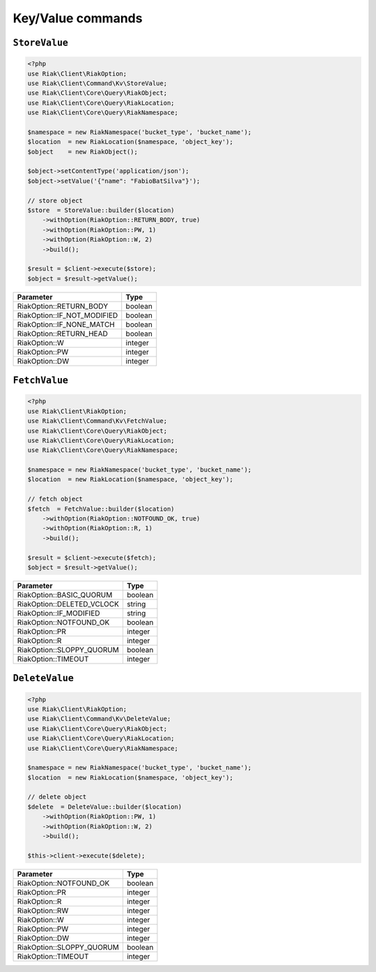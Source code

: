 Key/Value commands
==================

.. _reference-command-kv-store-value:

``StoreValue``
---------------

.. code-block:: php

    <?php
    use Riak\Client\RiakOption;
    use Riak\Client\Command\Kv\StoreValue;
    use Riak\Client\Core\Query\RiakObject;
    use Riak\Client\Core\Query\RiakLocation;
    use Riak\Client\Core\Query\RiakNamespace;

    $namespace = new RiakNamespace('bucket_type', 'bucket_name');
    $location  = new RiakLocation($namespace, 'object_key');
    $object    = new RiakObject();

    $object->setContentType('application/json');
    $object->setValue('{"name": "FabioBatSilva"}');

    // store object
    $store  = StoreValue::builder($location)
        ->withOption(RiakOption::RETURN_BODY, true)
        ->withOption(RiakOption::PW, 1)
        ->withOption(RiakOption::W, 2)
        ->build();

    $result = $client->execute($store);
    $object = $result->getValue();


===========================  ==========
Parameter                    Type
===========================  ==========
RiakOption::RETURN_BODY      boolean
RiakOption::IF_NOT_MODIFIED  boolean
RiakOption::IF_NONE_MATCH    boolean
RiakOption::RETURN_HEAD      boolean
RiakOption::W                integer
RiakOption::PW               integer
RiakOption::DW               integer
===========================  ==========



.. _reference-command-kv-fetch-value:

``FetchValue``
---------------

.. code-block:: php

    <?php
    use Riak\Client\RiakOption;
    use Riak\Client\Command\Kv\FetchValue;
    use Riak\Client\Core\Query\RiakObject;
    use Riak\Client\Core\Query\RiakLocation;
    use Riak\Client\Core\Query\RiakNamespace;

    $namespace = new RiakNamespace('bucket_type', 'bucket_name');
    $location  = new RiakLocation($namespace, 'object_key');

    // fetch object
    $fetch  = FetchValue::builder($location)
        ->withOption(RiakOption::NOTFOUND_OK, true)
        ->withOption(RiakOption::R, 1)
        ->build();

    $result = $client->execute($fetch);
    $object = $result->getValue();


===========================  ==========
Parameter                    Type
===========================  ==========
RiakOption::BASIC_QUORUM     boolean
RiakOption::DELETED_VCLOCK   string
RiakOption::IF_MODIFIED      string
RiakOption::NOTFOUND_OK      boolean
RiakOption::PR               integer
RiakOption::R                integer
RiakOption::SLOPPY_QUORUM    boolean
RiakOption::TIMEOUT          integer
===========================  ==========


.. _reference-command-kv-delete-value:

``DeleteValue``
---------------

.. code-block:: php

    <?php
    use Riak\Client\RiakOption;
    use Riak\Client\Command\Kv\DeleteValue;
    use Riak\Client\Core\Query\RiakObject;
    use Riak\Client\Core\Query\RiakLocation;
    use Riak\Client\Core\Query\RiakNamespace;

    $namespace = new RiakNamespace('bucket_type', 'bucket_name');
    $location  = new RiakLocation($namespace, 'object_key');

    // delete object
    $delete  = DeleteValue::builder($location)
        ->withOption(RiakOption::PW, 1)
        ->withOption(RiakOption::W, 2)
        ->build();

    $this->client->execute($delete);


===========================  ==========
Parameter                    Type
===========================  ==========
RiakOption::NOTFOUND_OK      boolean
RiakOption::PR               integer
RiakOption::R                integer
RiakOption::RW               integer
RiakOption::W                integer
RiakOption::PW               integer
RiakOption::DW               integer
RiakOption::SLOPPY_QUORUM    boolean
RiakOption::TIMEOUT          integer
===========================  ==========

